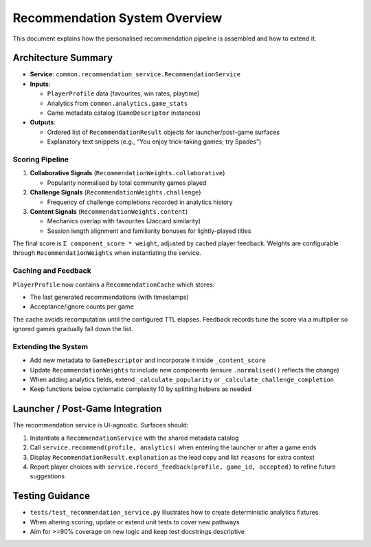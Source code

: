 Recommendation System Overview
==============================

This document explains how the personalised recommendation pipeline is
assembled and how to extend it.

Architecture Summary
--------------------

-  **Service**: ``common.recommendation_service.RecommendationService``
-  **Inputs**:

   -  ``PlayerProfile`` data (favourites, win rates, playtime)
   -  Analytics from ``common.analytics.game_stats``
   -  Game metadata catalog (``GameDescriptor`` instances)

-  **Outputs**:

   -  Ordered list of ``RecommendationResult`` objects for
      launcher/post-game surfaces
   -  Explanatory text snippets (e.g., “You enjoy trick-taking games;
      try Spades”)

Scoring Pipeline
~~~~~~~~~~~~~~~~

1. **Collaborative Signals** (``RecommendationWeights.collaborative``)

   -  Popularity normalised by total community games played

2. **Challenge Signals** (``RecommendationWeights.challenge``)

   -  Frequency of challenge completions recorded in analytics history

3. **Content Signals** (``RecommendationWeights.content``)

   -  Mechanics overlap with favourites (Jaccard similarity)
   -  Session length alignment and familiarity bonuses for
      lightly-played titles

The final score is ``Σ component_score * weight``, adjusted by cached
player feedback. Weights are configurable through
``RecommendationWeights`` when instantiating the service.

Caching and Feedback
~~~~~~~~~~~~~~~~~~~~

``PlayerProfile`` now contains a ``RecommendationCache`` which stores:

-  The last generated recommendations (with timestamps)
-  Acceptance/ignore counts per game

The cache avoids recomputation until the configured TTL elapses.
Feedback records tune the score via a multiplier so ignored games
gradually fall down the list.

Extending the System
~~~~~~~~~~~~~~~~~~~~

-  Add new metadata to ``GameDescriptor`` and incorporate it inside
   ``_content_score``
-  Update ``RecommendationWeights`` to include new components (ensure
   ``.normalised()`` reflects the change)
-  When adding analytics fields, extend ``_calculate_popularity`` or
   ``_calculate_challenge_completion``
-  Keep functions below cyclomatic complexity 10 by splitting helpers as
   needed

Launcher / Post-Game Integration
--------------------------------

The recommendation service is UI-agnostic. Surfaces should:

1. Instantiate a ``RecommendationService`` with the shared metadata
   catalog
2. Call ``service.recommend(profile, analytics)`` when entering the
   launcher or after a game ends
3. Display ``RecommendationResult.explanation`` as the lead copy and
   list ``reasons`` for extra context
4. Report player choices with
   ``service.record_feedback(profile, game_id, accepted)`` to refine
   future suggestions

Testing Guidance
----------------

-  ``tests/test_recommendation_service.py`` illustrates how to create
   deterministic analytics fixtures
-  When altering scoring, update or extend unit tests to cover new
   pathways
-  Aim for >=90% coverage on new logic and keep test docstrings
   descriptive
